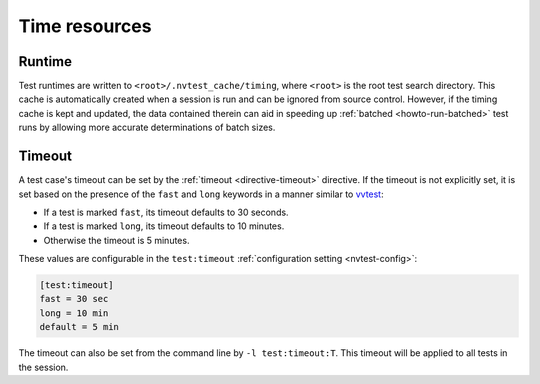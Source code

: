 .. _userguide-runtimes:

Time resources
==============

Runtime
-------

Test runtimes are written to ``<root>/.nvtest_cache/timing``, where ``<root>`` is the root test search directory.  This cache is automatically created when a session is run and can be ignored from source control.  However, if the timing cache is kept and updated, the data contained therein can aid in speeding up :ref:`batched <howto-run-batched>` test runs by allowing more accurate determinations of batch sizes.

Timeout
-------

A test case's timeout can be set by the :ref:`timeout <directive-timeout>` directive.  If the timeout is not explicitly set, it is set based on the presence of the ``fast`` and ``long`` keywords in a manner similar to `vvtest <https://cee-gitlab.sandia.gov/scidev/vvtest>`_:

* If a test is marked ``fast``, its timeout defaults to 30 seconds.
* If a test is marked ``long``, its timeout defaults to 10 minutes.
* Otherwise the timeout is 5 minutes.

These values are configurable in the ``test:timeout`` :ref:`configuration setting <nvtest-config>`:

.. code-block:: ini

   [test:timeout]
   fast = 30 sec
   long = 10 min
   default = 5 min

The timeout can also be set from the command line by ``-l test:timeout:T``.  This timeout will be applied to all tests in the session.
